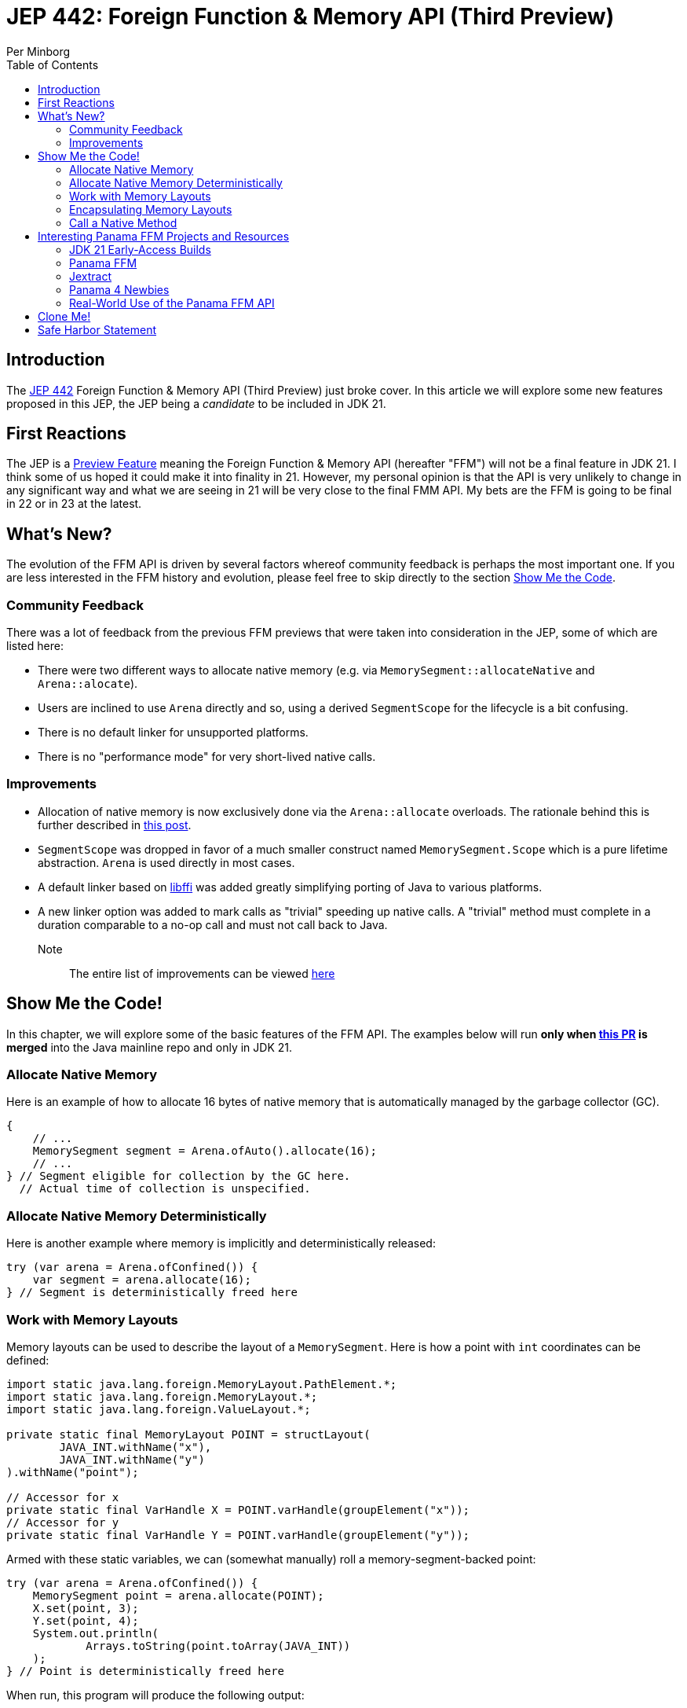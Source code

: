 = JEP 442: Foreign Function & Memory API (Third Preview)
Per Minborg
:toc:
:homepage: http://minborgsjavapot.blogspot.com/

== Introduction
The link:https://openjdk.org/jeps/442[JEP 442] Foreign Function & Memory API (Third Preview) just broke cover. In this article we will explore some new features proposed in this JEP, the JEP being a _candidate_ to be included in JDK 21.

== First Reactions
The JEP is a link:https://openjdk.org/jeps/12[Preview Feature] meaning the Foreign Function & Memory API (hereafter "FFM") will not be a final feature in JDK 21. I think some of us hoped it could make it into finality in 21. However, my personal opinion is that the API is very unlikely to change in any significant way and what we are seeing in 21 will be very close to the final FMM API. My bets are the FFM is going to be final in 22 or in 23 at the latest.

== What's New?
The evolution of the FFM API is driven by several factors whereof community feedback is perhaps the most important one. If you are less interested in the FFM history and evolution, please feel free to skip directly to the section link:#show_me_the_code[Show Me the Code].

=== Community Feedback
There was a lot of feedback from the previous FFM previews that were taken into consideration in the JEP, some of which are listed here:

* There were two different ways to allocate native memory (e.g. via `MemorySegment::allocateNative` and `Arena::alocate`).
* Users are inclined to use `Arena` directly and so, using a derived `SegmentScope` for the lifecycle is a bit confusing.
* There is no default linker for unsupported platforms.
* There is no "performance mode" for very short-lived native calls.

=== Improvements
* Allocation of native memory is now exclusively done via the `Arena::allocate` overloads. The rationale behind this is further described in link:http://cr.openjdk.java.net/~mcimadamore/panama/scoped_arenas.html[this post].
* `SegmentScope` was dropped in favor of a much smaller construct named `MemorySegment.Scope` which is a pure lifetime abstraction. `Arena` is used directly in most cases.
* A default linker based on link:https://github.com/libffi/libffi[libffi] was added greatly simplifying porting of Java to various platforms.
* A new linker option was added to mark calls as "trivial" speeding up native calls. A "trivial" method must complete in a duration comparable to a no-op call and must not call back to Java.

Note:: The entire list of improvements can be viewed link:https://bugs.openjdk.org/browse/JDK-8303240[here]

== Show Me the Code! [[show_me_the_code]]
In this chapter, we will explore some of the basic features of the FFM API. The examples below will run *only when link:https://github.com/openjdk/jdk/pull/13079[this PR] is merged* into the Java mainline repo and only in JDK 21.

=== Allocate Native Memory
Here is an example of how to allocate 16 bytes of native memory that is automatically managed by the garbage collector (GC).

[source, java]
----
{
    // ...
    MemorySegment segment = Arena.ofAuto().allocate(16);
    // ...
} // Segment eligible for collection by the GC here.
  // Actual time of collection is unspecified.
----

=== Allocate Native Memory Deterministically
Here is another example where memory is implicitly and deterministically
released:

[source, java]
----
try (var arena = Arena.ofConfined()) {
    var segment = arena.allocate(16);
} // Segment is deterministically freed here
----

=== Work with Memory Layouts
Memory layouts can be used to describe the layout of a `MemorySegment`. Here is how a point with `int` coordinates can be defined:

[source, java]
----
import static java.lang.foreign.MemoryLayout.PathElement.*;
import static java.lang.foreign.MemoryLayout.*;
import static java.lang.foreign.ValueLayout.*;

private static final MemoryLayout POINT = structLayout(
        JAVA_INT.withName("x"),
        JAVA_INT.withName("y")
).withName("point");

// Accessor for x
private static final VarHandle X = POINT.varHandle(groupElement("x"));
// Accessor for y
private static final VarHandle Y = POINT.varHandle(groupElement("y"));
----

Armed with these static variables, we can (somewhat manually) roll a memory-segment-backed point:

[source, java]
----
try (var arena = Arena.ofConfined()) {
    MemorySegment point = arena.allocate(POINT);
    X.set(point, 3);
    Y.set(point, 4);
    System.out.println(
            Arrays.toString(point.toArray(JAVA_INT))
    );
} // Point is deterministically freed here
----

When run, this program will produce the following output:

[source, text]
----
[3, 4]
----

=== Encapsulating Memory Layouts
It is often better to encapsulate the inner workings of constructs that are using memory layouts. Here is how a custom `Point` class can be written using a backing native `MemorySegment`:

[source, java]
----
static final class Point {

    private static final MemoryLayout POINT = structLayout(
            JAVA_INT.withName("x"),
            JAVA_INT.withName("y")
    ).withName("point");

    private static final VarHandle X = POINT.varHandle(groupElement("x"));
    private static final VarHandle Y = POINT.varHandle(groupElement("y"));

    private final MemorySegment segment;

    public Point(Arena arena) {
        this.segment = arena.allocate(POINT);
    }

    int x() {
        return (int) X.get(segment);
    }

    int y() {
       return (int) Y.get(segment);
    }

    void x(int x) {
       X.set(segment, x);
    }

    void y(int y) {
        Y.set(segment, y);
    }

    @Override
    public String toString() {
        return "(" + x() + ", " + y() + ")";
    }

    @Override
    public boolean equals(Object o) {
        return o instanceof Point that &&
                this.x() == that.x() &&
                this.x() == that.y();
    }

    @Override
    public int hashCode() {
        return Objects.hash(x(), y());
    }
}
----

Note that we are passing an `Arena` to the constructor so that we can control the lifecycle of the `MemorySegment` used. Here is how the Point class can be used:

[source, java]
----
try (var arena = Arena.ofConfined()) {
    var point = new Point(arena);
    point.x(3);
    point.y(4);
    System.out.println(point);
} // Point is deterministically freed here
----

When run, this program will produce the following output:

[source, text]
----
(3, 4)
----

=== Call a Native Method
With FFM, it is possible to call many native functions directly. Below is an example where we invoke the system library call  link:https://man7.org/linux/man-pages/man3/strlen.3.html['strlen'] directly from Java. This is made in two steps where, in step one, we obtain a `MethodHandle` for the native method:

[source, text]
----
Linker linker = Linker.nativeLinker();
MethodHandle strlen = linker.downcallHandle(
        linker.defaultLookup().find("strlen").get(),
        FunctionDescriptor.of(JAVA_LONG, ADDRESS)
);
----

With the `MethodHandle` `strlen`, we can, in a second step, easily invoke the method directly from Java:

[source, text]
----
try (Arena arena = Arena.ofConfined()) {
    MemorySegment str = arena.allocateUtf8String("Hello");
    long len = (long) strlen.invoke(str);
    System.out.println("The length is " + len);
}
----

When run, this program will produce the following output:

[source, text]
----
The length is 5
----

This is correct as "Hello" consists of five ASCII characters (not including the terminating '/0' character used by C/C++).

== Interesting Panama FFM Projects and Resources
Here are some resources that could kickstart your Panama FFM voyage.

=== JDK 21 Early-Access Builds

Run your own code on JDK 21 today by downloading a https://jdk.java.net[JDK 21 Early-Access Build].

=== Panama FFM

* https://openjdk.org/jeps/434[JEP 442] Foreign Function & Memory API (Third Preview)
* Open-Source Panama FFM on GitHub: https://github.com/openjdk/panama-foreign[github.com/openjdk/panama-foreign]

=== Jextract

* jextract on GitHub: https://github.com/openjdk/jextract/tree/panama[github.com/openjdk/jextract/tree/panama]
* https://github.com/openjdk/jextract/tree/panama/samples/libzstd[Integrating with various native libraries using jextract]
* https://github.com/openjdk/jextract/tree/panama/samples/libzstd[Integrating with zlib using jextract]

=== Panama 4 Newbies

* https://github.com/carldea/panama4newbies[Panama 4 Newbies: https://github.com/carldea/panama4newbies]

=== Real-World Use of the Panama FFM API

* Lucene  https://github.com/apache/lucene/pull/173[]
* Netty   https://github.com/netty/netty-incubator-buffer-api[]
* Tomcat  https://github.com/rmaucher/openssl-panama-foreign[]

== Clone Me!
All code and the entire presentation can be cloned via https://github.com/minborg/articles

== Safe Harbor Statement
The following is intended to outline our general product direction. It is intended for information purposes only, and may not be incorporated into any contract. It is not a commitment to deliver any material, code, or functionality, and should not be relied upon in making purchasing decisions. The development, release, timing, and pricing of any features or functionality described for Oracle’s products may change and remains at the sole discretion of Oracle Corporation.

link:../../LICENSE[Copyright (c) 2023, Oracle and/or its affiliates.]